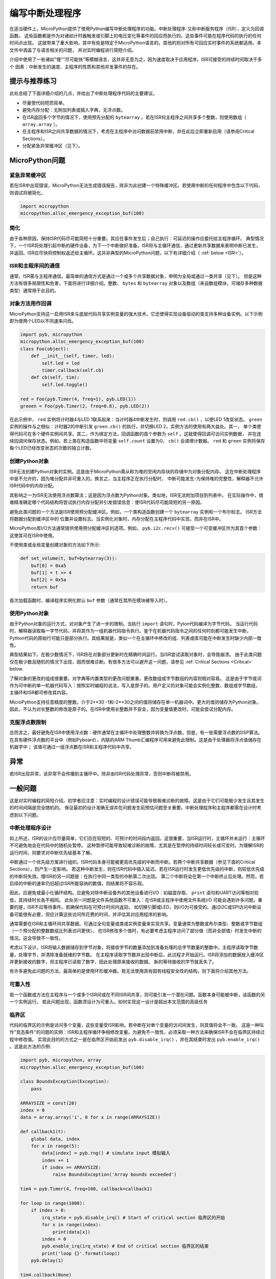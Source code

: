 .. _isr_rules:

编写中断处理程序
==========================

在适当硬件上，MicroPython提供了使用Python编写中断处理程序的功能。中断处理程序-又称中断服务程序（ISR），定义为回调函数。
这些函数都是作为对诸如计时器触发或引脚上的电压变化等事件的回应而执行的。这些事件可能在程序代码的执行的任何时间点出现。
这就带来了重大影响，其中有些是特定于MicroPython语言的。其他的则对所有可回应实时事件的系统都适用。本文件中涵盖了与语言相关的问题，
并对实时编程进行简短介绍。

介绍中使用了一些诸如"慢""尽可能快"等模糊语言，这并非无意为之，因为速度取决于应用程序。ISR可接受的持续时间取决于多个
因素：中断发生的速度、主程序的性质和其他并发事件的存在。

提示与推荐练习
------------------------------

此处总结了下面详细介绍的几点，并给出了中断处理程序代码的主要建议。

* 尽量使代码短而简单。
* 避免内存分配：无附加列表或插入字典，无浮点数。
* 在ISR返回多个字节的情况下，使用预先分配的 ``bytearray`` 。若在ISR何主程序之间共享多个整数，则使用数组（ ``array.array`` ）。
* 在主程序和ISR之间共享数据的情况下，考虑在主程序中访问数据前禁用中断，并在此后立即重新启用（请参阅Critical Sections）。
* 分配紧急异常缓冲区（见下）。


MicroPython问题
------------------

紧急异常缓冲区
~~~~~~~~~~~~~~~~~~~~~~~~~~~~~~

若在ISR中出现错误，MicroPython无法生成错误报告，除非为此创建一个特殊缓冲区。若使用中断的任何程序中包含以下代码，则调试将被简化。

.. code:: python

    import micropython
    micropython.alloc_emergency_exception_buf(100)

简化
~~~~~~~~~~

由于各种原因，保持ISR代码尽可能简短十分重要。其应在事件发生后；自己执行：可延迟的操作应委托给主程序循环。
典型情况下，一个ISR将处理引起中断的硬件设备，为下一个中断做好准备。ISR将与主循环通信，通过更新共享数据来表明中断已发生，
并返回。ISR应尽快将控制权返还给主循环。这并非典型的MicroPython问题，以下有详细介绍（ :ref:`below <ISR>`）。

ISR和主程序间的通信
~~~~~~~~~~~~~~~~~~~~~~~~~~~~~~~~~~~~~~~~~~~~~~~~~

通常，ISR需与主程序通信。最简单的通信方式是通过一个或多个共享数据对象，申明为全局或通过一类共享（见下）。
但是这种方法有很多局限性和危害，下面将进行详细介绍。整数、 ``bytes`` 和 ``bytearray`` 对象以及数组（来自数组模块，可储存多种数据类型）通常用于此目的。

对象方法用作回调
~~~~~~~~~~~~~~~~~~~~~~~~~~~~~~~~~~~~~~

MicroPython支持这一启用ISR来与底层代码共享实例变量的强大技术。它还使得实现设备驱动的类支持多种设备实例。以下示例即为使两个LED以不同速率闪烁。

.. code:: python

    import pyb, micropython
    micropython.alloc_emergency_exception_buf(100)
    class Foo(object):
        def __init__(self, timer, led):
            self.led = led
            timer.callback(self.cb)
        def cb(self, tim):
            self.led.toggle()

    red = Foo(pyb.Timer(4, freq=1), pyb.LED(1))
    greeen = Foo(pyb.Timer(2, freq=0.8), pyb.LED(2))

在此示例中， ``red`` 实例将计时器4与LED 1联系起来：当计时器4中断发生时，则调用 ``red.cb()`` ，以使LED 1改变状态。
``green`` 实例的操作与之相似：计时器2的中断引发 ``green.cb()`` 的执行，并切换LED 2。实例方法的使用有两大益处。其一，
单个类使得代码可在多个硬件实例间共享。其二，作为绑定方法，回调函数的首个参数为 ``self`` 。这就使得回调可访问实例数据，
并在连续回调间保存状态。例如，若上类在构造函数中将变量 ``self.count``
设置为0， ``cb()`` 会递增计数器。 ``red`` 和 ``green`` 实例将保存每个LED已经改变状态的次数的独立计数。

创建Python对象
~~~~~~~~~~~~~~~~~~~~~~~~~~

ISR无法创建Python对象的实例。这是由于MicroPython需从称为堆的空闲内存块的存储中为对象分配内存。
这在中断处理程序中是不允许的，因为堆分配并非可重入的。换言之，当主程序正在执行分配时，
中断可能发生-为保持堆的完整性，解释器不允许ISR代码中的内存分配。

其影响之一为ISR无法使用浮点数算法；这是因为浮点数为Python对象。类似地，ISR无法附加项目到列表中。
在实际操作中，很难精准确定哪个代码结构将尝试执行内存分配并引发错误信息：使ISR代码尽可能简短的另一原因。

避免此类问题的一个方法是ISR使用预分配缓冲区。例如，一个类构造函数创建一个 ``bytearray`` 实例和一个布尔标志。
ISR方法将数据分配到缓冲区中的 位置并设置标志。当实例化对象时，内存分配在主程序代码中实现，而非在ISR中。

MicroPython库I/O方法通常提供使用预分配缓冲区的选项。例如， ``pyb.i2c.recv()`` 可接受一个可变缓冲区作为其首个参数：这使其可在ISR中使用。

不使用类或全局变量创建对象的方法如下所示:

.. code:: python

    def set_volume(t, buf=bytearray(3)):
        buf[0] = 0xa5
        buf[1] = t >> 4
        buf[2] = 0x5a
        return buf

首次加载函数时，编译程序实例化默认 ``buf`` 参数（通常在其所在模块被导入时）。

使用Python对象
~~~~~~~~~~~~~~~~~~~~~

由于Python对象的运行方式，对对象产生了进一步的限制。当执行 ``import`` 语句时，Pyton代码编译为字节代码。
当运行代码时，解释器读取每一字节代码，并将其作为一组机器代码指令执行。鉴于在机器代码指令之间的任何时刻都可能发生中断，
Python代码的原始行可能只是部分执行。其结果就是，类似一个在主循环中修改的组、列表或库可能在中断发生时缺少内部一致性。

典型结果如下。在极少数情况下，ISR将在对象部分更新时在精确时间运行。当ISR尝试读取对象时，会导致崩溃。
由于此类问题仅在极少数且随机的情况下出现，因而很难诊断。有很多方法可以避开这一问题，请参见
:ref:`Critical Sections <Critical>` below.

了解对象的更改的组成很重要。对字典等内置类型的更改问题重重。更改数组或字节数组的内容则相对容易。
这是由于字节或词作为可中断的单一机器代码写入：按照实时编程的说法，写入是原子的。用户定义的对象可能会实例化整数、数组或字节数组，
主循环和ISR都可修改其内容。

MicroPython支持任意精度的整数。介于2**30 -1和-2**30之间的值将储存在单一机器词中。更大的值则储存为Python对象。
因此，不认为对长整数的修改是原子的。在ISR中使用长整数并不安全，因为变量值更改时，可能会尝试分配内存。

克服浮点数限制
~~~~~~~~~~~~~~~~~~~~~~~~~~~~~~~

总而言之，最好避免在ISR中使用浮点数：硬件通常在主循环中处理整数并转换为浮点数。但是，有一些需要浮点数的DSP算法。
在具有硬件浮点数的平台中（例如Pyboard），内联的ARM Thumb汇编程序可用来避免此限制。这是由于处理器将浮点值储存在机器字中；
该值可通过一组浮点数在ISR和主程序代码中共享。

异常
----------

若ISR出现异常，该异常不会传播到主循环中。除非由ISR代码处理异常，否则中断将被禁用。

一般问题
--------------

这是对实时编程的简短介绍。初学者应注意：实时编程的设计错误可能导致极难诊断的故障。这是由于它们可能极少发生且其发生的时间间隔是完全随机的。
保证最初的设计准确无误并在问题发生前预估问题至关重要。中断处理程序和主程序都需在设计时考虑到以下问题。

.. _ISR:

中断处理程序设计
~~~~~~~~~~~~~~~~~~~~~~~~

如上所述，ISR的设计应尽量简单，它们应在较短的、可预计的时间段内返回。这很重要，当ISR运行时，主循环并未运行：主循环不可避免地会在代码中的随机处暂停。
这种暂停可能导致较难诊断的故障，尤其是在暂停的持续时间较长或可变时。为理解ISR的运行时间，则要求对中断优先级基本了解。

中断通过一个优先级方案进行组织。ISR代码本身可能被更高优先级的中断而中断。若两个中断共享数据（参见下面的Critical Sections），则产生一定影响。
若这种中断发生，则在ISR代码中插入延迟。若在ISR运行时发生更低优先级的中断，则较低优先级的中断将失效。慢ISR的另一问题是：在执行中同一类型的中断第二次出现。
第二个中断将会在第一个中断终止后处理。然而，若后续的中断的速率仍旧超过ISR所能容纳的数值，则结果将不容乐观。

因此，应避免或最小化循环结构。应避免对除中断设备外的其他设备进行I/O：如磁盘存取、 ``print`` 语句和UART访问等相对较低，其持续时长各不相同。
此处另一问题是文件系统函数不可重入：在ISR或主程序中使用文件系统I/O 可能会遇到许多问题。重要的是，ISR不应等待事件。若确保代码在可预计时间内返回，
如切换引脚或LED，则I/O为可接受的。通过I2C或SPI访问中断设备可能很有必要，但应计算这些访问所花费的时间，并评估其对应用程序的影响。

通常需要在ISR和主循环间共享数据。可通过全句变量或类或实例变量来实现共享。变量通常为整数或布尔类型、整数或字节数组（一个预分配的整数数组比列表访问更快）。
在ISR修改多个值时，有必要考虑主程序访问了部分值（而非全部值）时发生中断的情况。这会导致不一致性。

考虑以下设计。ISR将输入数据储存到字节对象，将接收字节的数量添加到准备处理的总字节数量的整数中。主程序读取字节数量，处理字节，并清除准备就绪的字节数。
在主程序读取字节数并出现中断后，此过程才开始运行。ISR将添加的数据放入缓冲区并更新接收的数字，但主程序已读取了数字，因此处理原来接收的数据。
新的等待接收的字节就丢失了。

有许多避免此问题的方法，最简单的是使用环形缓冲器。若无法使用具有固有线程安全性的结构，则下面将介绍其他方法。

可重入性
~~~~~~~~~~

若一个函数或方法在主程序与一个或多个ISR间或在不同ISR间共享，则可能引发一个潜在问题。函数本身可能被中断，该函数的另一个实例运行。
若此问题出现，函数须设计为可重入。如何实现这一设计是超出本文范围的高级任务

.. _Critical:

临界区
~~~~~~~~~~~~~~~~~

代码的临界区的示例是访问多个变量，这些变量受ISR影响。若中断在对单个变量的访问间发生，则其值将会不一致。
这是一种叫作"竞态条件"的问题的实例：ISR和主程序循环争相修改变量。为避免不一致性，必须采取一种方法来确保ISR不会在临界区持续过程中修改值。
实现此目的的方式之一是在临界区开始前发出 ``pyb.disable_irq()`` ，并在其结束时发出 ``pyb.enable_irq()`` 。这是此方法的示例:

.. code:: python

    import pyb, micropython, array
    micropython.alloc_emergency_exception_buf(100)

    class BoundsException(Exception):
        pass

    ARRAYSIZE = const(20)
    index = 0
    data = array.array('i', 0 for x in range(ARRAYSIZE))

    def callback1(t):
        global data, index
        for x in range(5):
            data[index] = pyb.rng() # simulate input 模拟输入
            index += 1
            if index >= ARRAYSIZE:
                raise BoundsException('Array bounds exceeded')

    tim4 = pyb.Timer(4, freq=100, callback=callback1)

    for loop in range(1000):
        if index > 0:
            irq_state = pyb.disable_irq() # Start of critical section 临界区的开始
            for x in range(index):
                print(data[x])
            index = 0
            pyb.enable_irq(irq_state) # End of critical section 临界区的结束
            print('loop {}'.format(loop))
        pyb.delay(1)

    tim4.callback(None)

临界区可包含一行代码和一个变量。思考以下的代码碎片。

.. code:: python

    count = 0
    def cb(): # An interrupt callback 一个中断回调
        count +=1
    def main():
        # Code to set up the interrupt callback omitted 设置省略的中断回调的代码
        while True:
            count += 1

此示例说明了故障的潜在原因。主循环中的 ``count += 1`` 行携带了一个称为"读-修改-写"的特定的竞态条件问题。这是实时系统中故障的典型原因。
在主循环中，读取 ``t.counter`` 值，将其增加1，并写回。在少数情况下，中断发生在读取后、写入前。中断更改 ``t.counter`` ，但其改变在ISR返回时被主循环覆盖。
在实时系统中，这可能会导致极少的、难以预测的故障。

如上所述，若在主代码中修改了Python内置类型的实例或在ISR中访问实例，则应多加注意。执行更改的代码应被视为临界区，以确保ISR运行时实例处于有效状态。

若在不同ISR间共享数据集，则应特别注意。此处的问题在于较低优先级的中断部分地更新了共享数据时，较高优先级的中断可能在此时发生。
处理这种情况是超出本文范围的高级任务，但下面的互斥对象有时可使用。

在临界区间内禁用中断是常用也是最简单的方法，但是其禁用了所有中断，甚至包括并不会引发问题的中断。通常我不希望长时间禁用中断。
在计时器中断的情况下，其将可变性引入到回调发生的时刻。在设备中断时，其可导致设备服务太晚，可能会丢失数据或使设备硬件出现超限错误。
如ISR，主代码中的临界区的持续时长应较短且可预测。

处理临界区（彻底减少禁用中断的时间）的一个方法是使用名为"互斥体"的对象（得名于互相排斥的概念）。主程序在运行临界区前螺钉互斥体，
并在结束时解锁。ISR测试互斥体是否锁定。若锁定，则其避开临界区并返回。此设计的难题在于，在访问临界变量被拒绝时，如何定义ISR应做出的行为。
此处提供互斥体的简单示例：
`here <https://github.com/peterhinch/micropython-samples.git>`_。注意：互斥体代码禁用了中断，但其禁用仅限于8个机器指令期间。
此方法的优点是几乎不影响其他其他中断。

中断和REPL
~~~~~~~~~~~~~~~~~~~~~~~

中断处理程序（如与计时器相关的中断处理程序）可在程序结束后继续运行。这可能会产生意想不到的结果，在此种情况下，您可能期望引发回调的对象已超出范围。
例如在Pyboard中:

.. code:: python

    def bar():
        foo = pyb.Timer(2, freq=4, callback=lambda t: print('.', end=''))

    bar()

此代码将持续运行，除非计时器被显式禁用或使用 ``ctrl D`` 重置板。